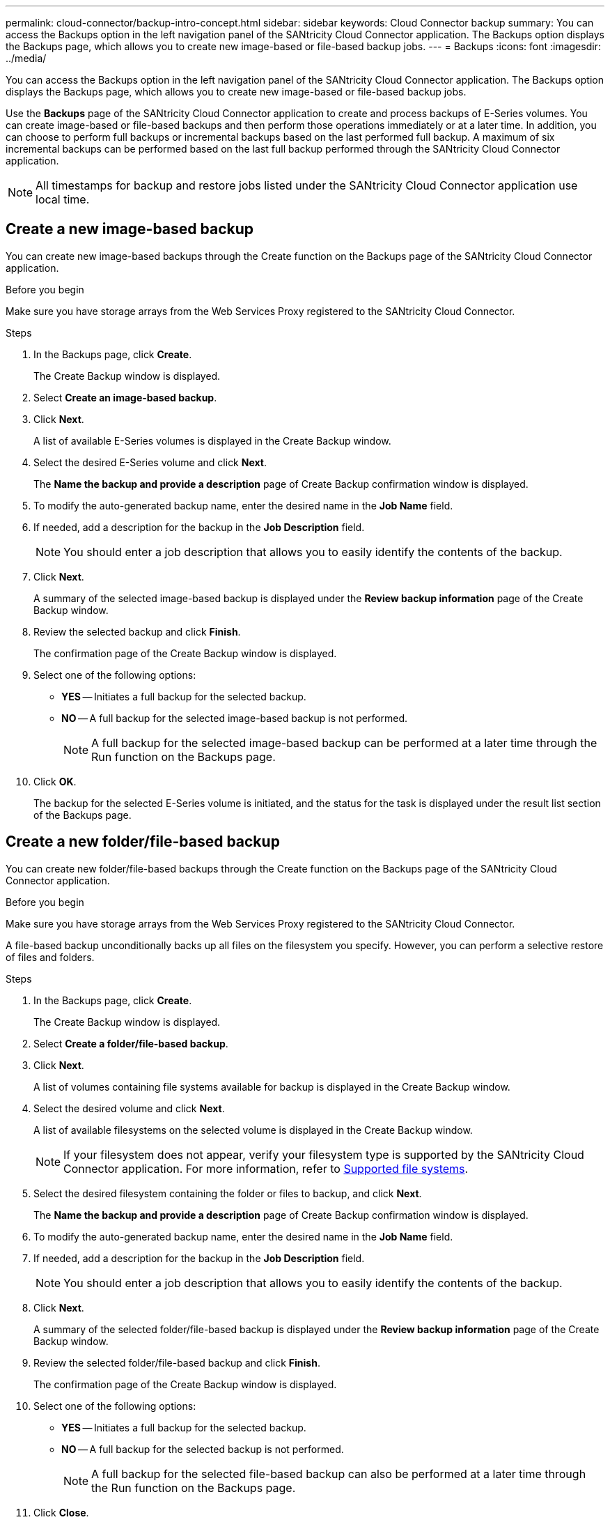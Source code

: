 ---
permalink: cloud-connector/backup-intro-concept.html
sidebar: sidebar
keywords: Cloud Connector backup
summary: You can access the Backups option in the left navigation panel of the SANtricity Cloud Connector application. The Backups option displays the Backups page, which allows you to create new image-based or file-based backup jobs.
---
= Backups
:icons: font
:imagesdir: ../media/

[.lead]
You can access the Backups option in the left navigation panel of the SANtricity Cloud Connector application. The Backups option displays the Backups page, which allows you to create new image-based or file-based backup jobs.

Use the *Backups* page of the SANtricity Cloud Connector application to create and process backups of E-Series volumes. You can create image-based or file-based backups and then perform those operations immediately or at a later time. In addition, you can choose to perform full backups or incremental backups based on the last performed full backup. A maximum of six incremental backups can be performed based on the last full backup performed through the SANtricity Cloud Connector application.

NOTE: All timestamps for backup and restore jobs listed under the SANtricity Cloud Connector application use local time.

== Create a new image-based backup

You can create new image-based backups through the Create function on the Backups page of the SANtricity Cloud Connector application.

.Before you begin

Make sure you have storage arrays from the Web Services Proxy registered to the SANtricity Cloud Connector.

.Steps

. In the Backups page, click *Create*.
+
The Create Backup window is displayed.

. Select *Create an image-based backup*.
. Click *Next*.
+
A list of available E-Series volumes is displayed in the Create Backup window.

. Select the desired E-Series volume and click *Next*.
+
The *Name the backup and provide a description* page of Create Backup confirmation window is displayed.

. To modify the auto-generated backup name, enter the desired name in the *Job Name* field.
. If needed, add a description for the backup in the *Job Description* field.
+
NOTE: You should enter a job description that allows you to easily identify the contents of the backup.

. Click *Next*.
+
A summary of the selected image-based backup is displayed under the *Review backup information* page of the Create Backup window.

. Review the selected backup and click *Finish*.
+
The confirmation page of the Create Backup window is displayed.

. Select one of the following options:
 ** *YES* -- Initiates a full backup for the selected backup.
 ** *NO* -- A full backup for the selected image-based backup is not performed.
+
NOTE: A full backup for the selected image-based backup can be performed at a later time through the Run function on the Backups page.
. Click *OK*.
+
The backup for the selected E-Series volume is initiated, and the status for the task is displayed under the result list section of the Backups page.

== Create a new folder/file-based backup

You can create new folder/file-based backups through the Create function on the Backups page of the SANtricity Cloud Connector application.

.Before you begin

Make sure you have storage arrays from the Web Services Proxy registered to the SANtricity Cloud Connector.

A file-based backup unconditionally backs up all files on the filesystem you specify. However, you can perform a selective restore of files and folders.

.Steps

. In the Backups page, click *Create*.
+
The Create Backup window is displayed.

. Select *Create a folder/file-based backup*.
. Click *Next*.
+
A list of volumes containing file systems available for backup is displayed in the Create Backup window.

. Select the desired volume and click *Next*.
+
A list of available filesystems on the selected volume is displayed in the Create Backup window.
+
NOTE: If your filesystem does not appear, verify your filesystem type is supported by the SANtricity Cloud Connector application. For more information, refer to link:learn-intro-concept.html#supported-file-systems[Supported file systems].

. Select the desired filesystem containing the folder or files to backup, and click *Next*.
+
The *Name the backup and provide a description* page of Create Backup confirmation window is displayed.

. To modify the auto-generated backup name, enter the desired name in the *Job Name* field.
. If needed, add a description for the backup in the *Job Description* field.
+
NOTE: You should enter a job description that allows you to easily identify the contents of the backup.

. Click *Next*.
+
A summary of the selected folder/file-based backup is displayed under the *Review backup information* page of the Create Backup window.

. Review the selected folder/file-based backup and click *Finish*.
+
The confirmation page of the Create Backup window is displayed.

. Select one of the following options:
 ** *YES* -- Initiates a full backup for the selected backup.
 ** *NO* -- A full backup for the selected backup is not performed.
+
NOTE: A full backup for the selected file-based backup can also be performed at a later time through the Run function on the Backups page.
. Click *Close*.
+
The backup for the selected E-Series volume is initiated, and the status for the task is displayed under the result list section of the Backup page.

== Run Full and Incremental Backups

You can perform full and incremental backups through the Run function on the Backups page. Incremental backups are only available for file-based backups.

.Before you begin

Make sure you have created a backup job through the SANtricity Cloud Connector.

.Steps

. In the Backups tab, select the desired backup job and click *Run*.
+
NOTE: A full backup is performed automatically whenever an image-based backup job or a backup job without a previously performed initial backup is selected.
+
The Run Backup window is displayed.

. Select one of the following options:
 ** *Full* -- Backs up all data for the selected file-based backup.
 ** *Incremental* -- Backs up changes made only since the last performed backup.
+
NOTE: A maximum number of six incremental backups can be performed based on the last full backup performed through the SANtricity Cloud Connector application.
. Click *Run*.
+
The backup request is initiated.

== Delete a backup job

The Delete function deletes backed up data at the specified target location for the selected backup along with backup set.

.Before you begin

Make sure there is a backup with a status of Completed, Failed, or Canceled.

.Steps

. In the Backups page, select the desired backup and click *Delete*.
+
NOTE: If a full base backup is selected for deletion, all associated incremental backups are also deleted.
+
The Confirm Delete window is displayed.

. In the *Type delete* field, type `DELETE` to confirm the delete action.
. Click *Delete*.
+
The selected backup is deleted.
